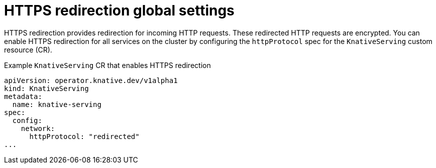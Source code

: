 // Module included in the following assemblies:
//
// * serverless/admin_guide/serverless-configuration.adoc

:_content-type: REFERENCE
[id="serverless-https-redirect-global_{context}"]
= HTTPS redirection global settings

HTTPS redirection provides redirection for incoming HTTP requests. These redirected HTTP requests are encrypted. You can enable HTTPS redirection for all services on the cluster by configuring the `httpProtocol` spec for the `KnativeServing` custom resource (CR).

.Example `KnativeServing` CR that enables HTTPS redirection
[source,yaml]
----
apiVersion: operator.knative.dev/v1alpha1
kind: KnativeServing
metadata:
  name: knative-serving
spec:
  config:
    network:
      httpProtocol: "redirected"
...
----
